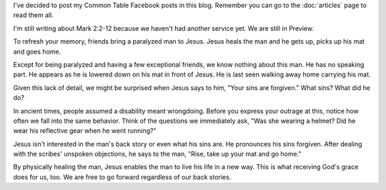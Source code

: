 .. title: Common Table Post for August 16
.. slug: common-table-post-for-august-16
.. date: 2015-08-16 13:55:07 UTC-05:00
.. tags: 
.. category: 
.. link: 
.. description: 
.. type: text

I've decided to post my Common Table Facebook posts in this blog.
Remember you can go to the :doc:`articles` page to read them all.

I'm still writing about Mark 2:2-12 because we haven't had another
service yet. We are still in Preview.

To refresh your memory, friends bring a paralyzed man to Jesus. Jesus
heals the man and he gets up, picks up his mat and goes home.

Except for being paralyzed and having a few exceptional friends, we
know nothing about this man. He has no speaking part. He appears as he
is lowered down on his mat in front of Jesus. He is last seen walking
away home carrying his mat.

Given this lack of detail, we might be surprised when Jesus says to
him, "Your sins are forgiven." What sins? What did he do?

In ancient times, people assumed a disability meant wrongdoing. Before
you express your outrage at this, notice how often we fall into the
same behavior. Think of the questions we immediately ask, "Was she
wearing a helmet? Did he wear his reflective gear when he went
running?"

Jesus isn't interested in the man's back story or even what his sins
are. He pronounces his sins forgiven. After dealing with the scribes'
unspoken objections, he says to the man, "Rise, take up your mat and
go home."

By physically healing the man, Jesus  enables the man to live his life
in a new way. This is what receiving God's grace does for us, too. We
are free to go forward regardless of our back stories.


